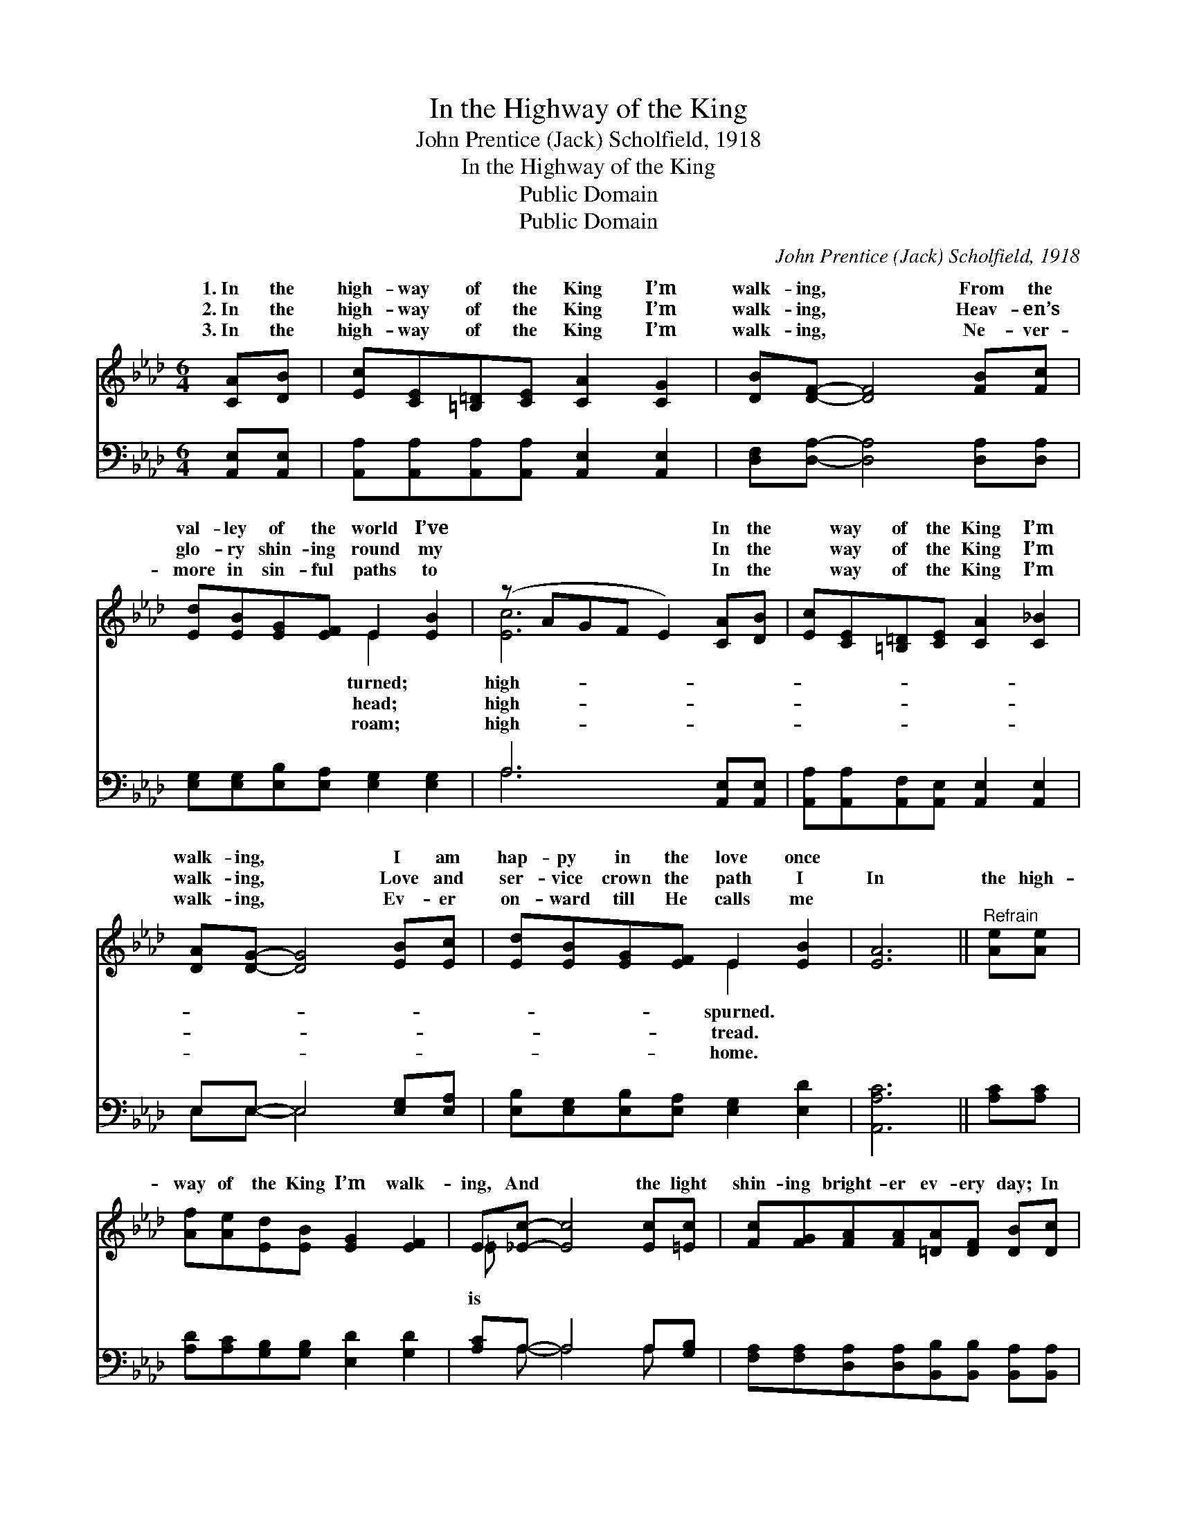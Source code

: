 X:1
T:In the Highway of the King
T:John Prentice (Jack) Scholfield, 1918
T:In the Highway of the King
T:Public Domain
T:Public Domain
C:John Prentice (Jack) Scholfield, 1918
Z:Public Domain
%%score ( 1 2 ) ( 3 4 )
L:1/8
M:6/4
K:Ab
V:1 treble 
V:2 treble 
V:3 bass 
V:4 bass 
V:1
 [CA][DB] | [Ec][CE][=B,=D][CE] [CA]2 [CG]2 | [DB][DF]- [DF]4 [FB][Fc] | %3
w: 1.~In the|high- way of the King I’m|walk- ing, * From the|
w: 2.~In the|high- way of the King I’m|walk- ing, * Heav- en’s|
w: 3.~In the|high- way of the King I’m|walk- ing, * Ne- ver-|
 [Ed][EB][EG][EF] E2 [EB]2 | (z AGF E2) [CA][DB] | [Ec][CE][=B,=D][CE] [CA]2 [C_B]2 | %6
w: val- ley of the world I’ve|* * * * In the|* way of the King I’m|
w: glo- ry shin- ing round my|* * * * In the|* way of the King I’m|
w: more in sin- ful paths to|* * * * In the|* way of the King I’m|
 [DA][DG]- [DG]4 [EB][Ec] | [Ed][EB][EG][EF] E2 [EB]2 | [EA]6 ||"^Refrain" [Ae][Ae] | %10
w: walk- ing, * I am|hap- py in the love once|||
w: walk- ing, * Love and|ser- vice crown the path I|In|the high-|
w: walk- ing, * Ev- er|on- ward till He calls me|||
 [Af][Ae][Ed][EB] [EG]2 [EF]2 | E[_Ec]- [Ec]4 [Ec][=Ec] | [Fc][FG][FA][FA][=DA][DF] [DB][Dc] | %13
w: |||
w: way of the King I’m walk-|ing, And * the light|shin- ing bright- er ev- ery day; In|
w: |||
 (D4 D2) [CE][=B,=D] | [DF][CE][CA][DB] [Ec]2 [_Ge]2 | [_Ge][Fd]- [Fd]4 [Fc][FB] | %16
w: |||
w: the * high- way|the King I’m walk- ing, With|my Sav- * ior close|
w: |||
 [EA][EG][EA][EB][EA][EG] [EF][EG] | (z FED C2) |] %18
w: ||
w: be- side me all the way. * *||
w: ||
V:2
 x2 | x8 | x8 | x4 E2 x2 | [Ec]6 x2 | x8 | x8 | x4 E2 x2 | x6 || x2 | x8 | =E x7 | x8 | =B6 x2 | %14
w: |||turned;|high-|||spurned.|||||||
w: |||head;|high-|||tread.||||is||of|
w: |||roam;|high-|||home.|||||||
 x8 | x8 | x8 | [EA]6 |] %18
w: ||||
w: ||||
w: ||||
V:3
 [A,,E,][A,,E,] | [A,,A,][A,,A,][A,,A,][A,,A,] [A,,E,]2 [A,,E,]2 | %2
 [D,F,][D,A,]- [D,A,]4 [D,A,][D,A,] | [E,G,][E,G,][E,B,][E,A,] [E,G,]2 [E,G,]2 | %4
 A,6 [A,,E,][A,,E,] | [A,,A,][A,,A,][A,,F,][A,,E,] [A,,E,]2 [A,,E,]2 | E,E,- E,4 [E,G,][E,A,] | %7
 [E,B,][E,G,][E,B,][E,A,] [E,G,]2 [E,D]2 | [A,,A,C]6 || [A,C][A,C] | %10
 [A,D][A,C][G,B,][G,B,] [E,D]2 [G,D]2 | [A,C]A,- A,4 A,[G,B,] | %12
 [F,A,][F,A,][D,A,][D,A,][B,,B,][B,,B,] [B,,A,][B,,A,] | [E,G,]6 [A,,A,][A,,A,] | %14
 [A,,A,][A,,A,][A,,E,][A,,E,] [A,,A,]2 [C,A,]2 | [D,A,][D,A,]- [D,A,]4 [D,A,][D,D] | %16
 [E,C][E,B,][E,C][E,D][E,C][E,B,] [E,D][E,D] | (z DCB, A,2) |] %18
V:4
 x2 | x8 | x8 | x8 | A,6 x2 | x8 | E,E,- E,4 x2 | x8 | x6 || x2 | x8 | x A,- A,4 A, x | x8 | x8 | %14
 x8 | x8 | x8 | [A,,A,C]6 |] %18

